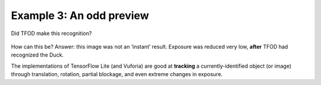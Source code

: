 Example 3: An odd preview
-------------------------

.. figure:: images/400-Duck-in-Dark.png
   :align: center

   Did TFOD make this recognition?


How can this be? Answer: this image was not an ‘instant’ result.
Exposure was reduced very low, **after** TFOD had recognized the Duck.

The implementations of TensorFlow Lite (and Vuforia) are good at
**tracking** a currently-identified object (or image) through
translation, rotation, partial blockage, and even extreme changes in
exposure.